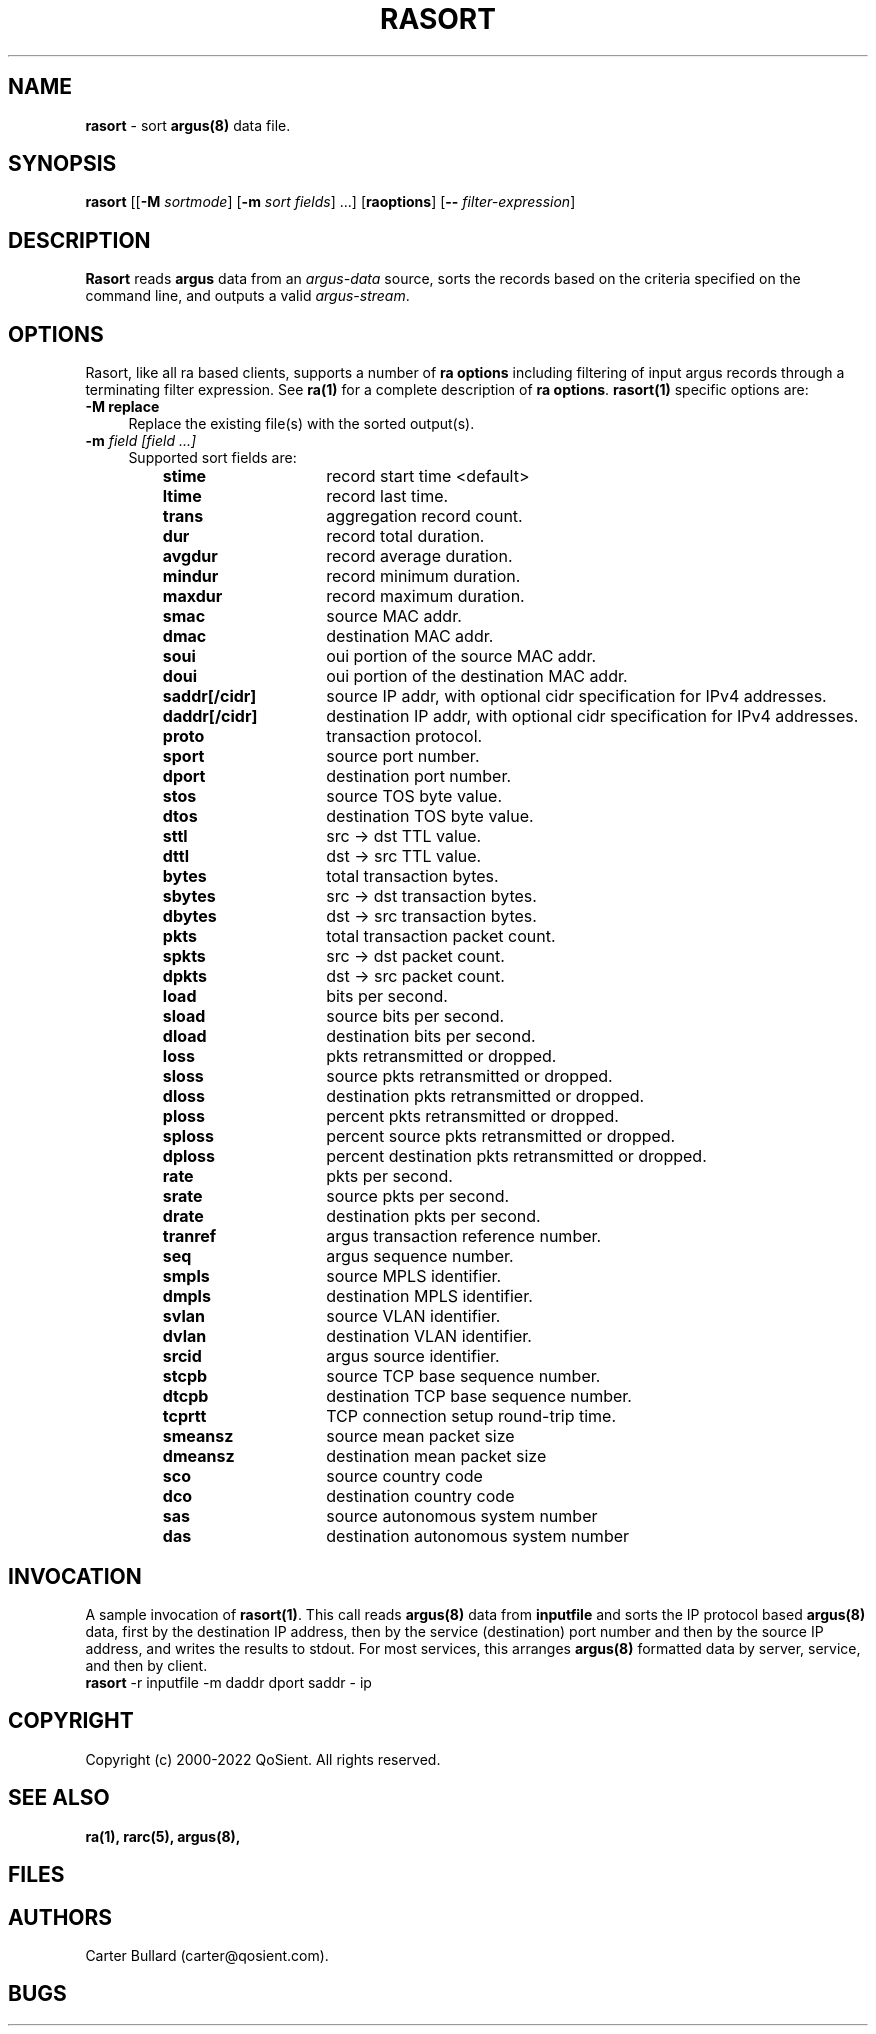.\" Copyright (c) 2000-2022 QoSient, LLC
.\" All rights reserved.
.\" 
.\" This program is free software; you can redistribute it and/or modify
.\" it under the terms of the GNU General Public License as published by
.\" the Free Software Foundation; either version 2, or (at your option)
.\" any later version.
.\"
.\" Gargoyle Software
.\" Copyright (c) 2000-2016 QoSient, LLC
.\" All rights reserved.
.\"
.\"
.TH RASORT 1 "21 April 2016" "rasort 5.0.3"
.SH NAME
\fBrasort\fP \- sort \fBargus(8)\fP data file.
.SH SYNOPSIS
.B rasort
[[\fB\-M\fP \fIsortmode\fP] [\fB\-m\fP \fIsort fields\fP] ...]
[\fBraoptions\fP] [\fB--\fP \fIfilter-expression\fP]
.SH DESCRIPTION
.IX  "rasort command"  ""  "\fLrasort\fP \(em argus data"
.LP
.B Rasort
reads
.BR argus
data from an \fIargus-data\fP source, sorts the records based on
the criteria specified on the command line, and outputs a valid
\fIargus-stream\fP.
.SH OPTIONS
Rasort, like all ra based clients, supports a number of
\fBra options\fP including filtering of input argus
records through a terminating filter expression.
See \fBra(1)\fP for a complete description of \fBra options\fP.
\fBrasort(1)\fP specific options are:
.PP
.PD 0
.TP 4
.B \-M replace
Replace the existing file(s) with the sorted output(s).

.TP 4
.BI \-m "\| field [field ...]\^"
Supported sort fields are:
.PP
.RS
.TP 15
.B stime
record start time <default>
.TP
.B ltime
record last time.
.TP
.B trans
aggregation record count.
.TP
.B dur
record total duration.
.TP
.B avgdur
record average duration.
.TP
.B mindur
record minimum duration.
.TP
.B maxdur
record maximum duration.
.TP
.B smac
source MAC addr.
.TP
.B dmac
destination MAC addr.
.TP
.B soui
oui portion of the source MAC addr.
.TP
.B doui
oui portion of the destination MAC addr.
.TP
.B saddr[/cidr]
source IP addr, with optional cidr specification for IPv4 addresses.
.TP
.B daddr[/cidr]
destination IP addr, with optional cidr specification for IPv4 addresses.
.TP
.B proto
transaction protocol.
.TP
.B sport
source port number.
.TP
.B dport
destination port number.
.TP
.B stos
source TOS byte value.
.TP
.B dtos
destination TOS byte value.
.TP
.B sttl
src -> dst TTL value.
.TP
.B dttl
dst -> src TTL value.
.TP
.B bytes
total transaction bytes.
.TP
.B sbytes
src -> dst transaction bytes.
.TP
.B dbytes
dst -> src transaction bytes.
.TP
.B pkts
total transaction packet count.
.TP
.B spkts
src -> dst packet count.
.TP
.B dpkts
dst -> src packet count.
.TP
.B load
bits per second.
.TP
.B sload
source bits per second.
.TP
.B dload
destination bits per second.
.TP
.B loss
pkts retransmitted or dropped.
.TP
.B sloss
source pkts retransmitted or dropped.
.TP
.B dloss
destination pkts retransmitted or dropped.
.TP
.B ploss
percent pkts retransmitted or dropped.
.TP 
.B sploss
percent source pkts retransmitted or dropped. 
.TP
.B dploss
percent destination pkts retransmitted or dropped.
.TP
.B rate
pkts per second.
.TP
.B srate
source pkts per second.
.TP
.B drate
destination pkts per second.
.TP
.B tranref
argus transaction reference number.
.TP
.B seq
argus sequence number.
.TP
.B smpls
source MPLS identifier.
.TP
.B dmpls
destination MPLS identifier.
.TP
.B svlan
source VLAN identifier.
.TP
.B dvlan
destination VLAN identifier.
.TP
.B srcid
argus source identifier.
.TP
.B stcpb
source TCP base sequence number.
.TP
.B dtcpb
destination TCP base sequence number.
.TP
.B tcprtt
TCP connection setup round-trip time.
.TP
.B smeansz
source mean packet size
.TP
.B dmeansz
destination mean packet size
.TP
.B sco
source country code
.TP
.B dco
destination country code
.TP
.B sas
source autonomous system number
.TP
.B das
destination autonomous system number

.PD
.RE

.SH INVOCATION
A sample invocation of \fBrasort(1)\fP.  This call reads \fBargus(8)\fP data
from \fBinputfile\fP and sorts the IP protocol based \fBargus(8)\fP data, first
by the destination IP address, then by the service (destination) port number
and then by the source IP address, and writes the results to stdout.
For most services, this arranges \fBargus(8)\fP formatted data by server,
service, and then by client.
.TP 5
\fBrasort\fP -r inputfile -m daddr dport saddr - ip

.SH COPYRIGHT
Copyright (c) 2000-2022 QoSient. All rights reserved.
.SH SEE ALSO
.BR ra(1),
.BR rarc(5),
.BR argus(8),
.SH FILES

.SH AUTHORS
.nf
Carter Bullard (carter@qosient.com).
.fi
.SH BUGS
